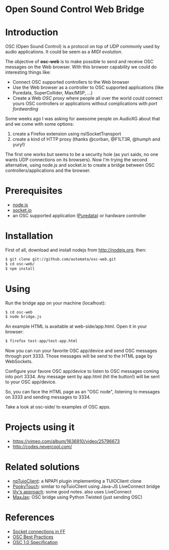 * Open Sound Control Web Bridge

* Introduction

OSC (Open Sound Control) is a protocol on top of UDP commonly used by
audio applications. It could be seem as a /MIDI evolution/. 

The objective of *osc-web* is to make possible to send and receive
OSC messages on the Web browser. With this browser capability we could
do interesting things like:

- Connect OSC supported controllers to the Web browser
- Use the Web browser as a controller to OSC supported applications
  (like Puredata, SuperCollider, Max/MSP, ...)
- Create a Web /OSC proxy/ where people all over the world could
  connect yours OSC controllers or applications without complications
  with /port fordwarding/

Some weeks ago I was asking for awesome people on AudioXG about that
and we come with some options:

1. create a Firefox extension using nsISocketTransport
2. create a kind of HTTP proxy (thanks @corban, @F1LT3R, @humph and yury!)

The first one works but seems to be a security hole (as yuri saids, no
one wants UDP connections on its browsers). Now I'm trying the second
alternative, using node.js and socket.io to create a bridge between
OSC controllers/applications and the browser.

* Prerequisites

- [[http://nodejs.org][node.js]]
- [[http://socket.io][socket.io]]
- an OSC supported application ([[http://puredata.org][Puredata]]) or hardware controller

* Installation

First of all, download and install nodejs from http://nodejs.org, then:

#+begin_src sh
$ git clone git://github.com/automata/osc-web.git
$ cd osc-web/
$ npm install
#+end_src

* Using

Run the bridge app on your machine (localhost):

#+begin_src sh
$ cd osc-web
$ node bridge.js
#+end_src

An example HTML is avaitable at web-side/app.html. Open it in your browser:

#+begin_src sh
$ firefox test-app/test-app.html
#+end_src

Now you can run your favorite OSC app/device and send OSC messages
through port 3333. Those messages will be send to the HTML page by
WebSockets.

Configure your favore OSC app/device to listen to OSC messages coming
into port 3334. Any message sent by app.html (hit the button!) will be
sent to your OSC app/device.

So, you can face the HTML page as an "OSC node", listening to messages
on 3333 and sending messages to 3334.

Take a look at osc-side/ to examples of OSC apps.

* Projects using it

- https://vimeo.com/album/1636910/video/25796673
- http://codes.nevercool.com/

* Related solutions

- [[https://github.com/fajran/npTuioClient][npTuioClient]]: a NPAPI plugin implementing a TUIOClient clone
- [[http://pooky.sourceforge.net/wiki/PookyTouch][PookyTouch]]: similar to npTuioClient using Java-JS LiveConnect bridge
- [[http://blog.lilyapp.org/2007/05/lily_osc_1.html][lily's approach]]: some good notes. also uses LiveConnect
- [[http://tirl.org/software/maxjax/][MaxJax]]: OSC bridge using Python Twisted (just sending OSC)

* References

- [[http://www.midnightresearch.com/index.php?s=nsisockettransportservice][Socket connections in FF]]
- [[http://opensoundcontrol.org/files/osc-best-practices-final.pdf][OSC Best Practices]]
- [[http://opensoundcontrol.org/spec-1_0][OSC 1.0 Specification]]
